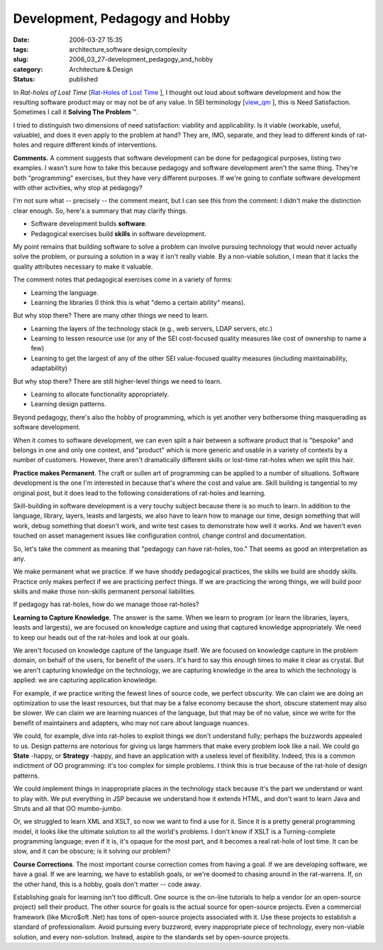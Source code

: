 Development, Pedagogy and Hobby
===============================

:date: 2006-03-27 15:35
:tags: architecture,software design,complexity
:slug: 2006_03_27-development_pedagogy_and_hobby
:category: Architecture & Design
:status: published





In
*Rat-holes of Lost Time*  [`Rat-Holes of Lost Time <{filename}/blog/2006/02/2006_02_24-rat_holes_of_lost_time.rst>`_ ], I thought out loud about software
development and how the resulting software product may or may not be of any
value.  In SEI terminology [`view_qm <http://www.sei.cmu.edu/str/taxonomies/view_qm.html>`_ ], this is Need Satisfaction.  Sometimes I
call it **Solving The Problem** ™.



I
tried to distinguish two dimensions of need satisfaction: viability and
applicability.  Is it viable (workable, useful, valuable), and does it even
apply to the problem at hand?  They are, IMO, separate, and they lead to
different kinds of rat-holes and require different kinds of
interventions.



**Comments.** A comment suggests that software development can be
done for pedagogical purposes, listing two examples.  I wasn't sure how to take
this because pedagogy and software development aren't the same thing.  They're
both "programming" exercises, but they have very different purposes.  If we're
going to conflate software development with other activities, why stop at
pedagogy?



I'm not sure what -- precisely -- the comment meant, but I can see this from the comment: I didn't
make the distinction clear enough.  So, here's a summary that may clarify
things.  

-   Software development builds **software**.

-   Pedagogical exercises build **skills**  in software development.



My point remains that building software to solve a problem can involve pursuing
technology that would never actually solve the problem, or pursuing a solution
in a way it isn't really viable.  By a non-viable solution, I mean that it lacks
the quality attributes necessary to make it valuable. 




The comment notes that pedagogical exercises come in a variety of forms:

-   Learning the language.

-   Learning the libraries (I think this is
    what "demo a certain ability" means).



But why stop there?  There are
many other things we need to learn.

-   Learning the layers of the technology
    stack (e.g., web servers, LDAP servers, etc.)

-   Learning to lessen resource use (or any
    of the SEI cost-focused quality measures like cost of ownership to name a
    few)

-   Learning to get the largest of any of the
    other SEI value-focused quality measures (including maintainability,
    adaptability)



But why stop there? 
There are still higher-level things we need to learn.

-   Learning to allocate functionality appropriately.

-   Learning design patterns.



Beyond pedagogy, there's also
the hobby of programming, which is yet another very bothersome thing
masquerading as software development.



When it comes to software
development, we can even split a hair between a software product that is
"bespoke" and belongs in one and only one context, and "product" which is more
generic and usable in a variety of contexts by a number of customers.  However,
there aren't dramatically different skills or lost-time rat-holes when we split
this hair.



**Practice makes Permanent**. The craft or sullen art of
programming can be applied to a number of situations.  Software development is
the one I'm interested in because that's where the cost and value are.  Skill
building is tangential to my original post, but it does lead to the following
considerations of rat-holes and
learning.



Skill-building in software
development is a very touchy subject because there is so much to learn.  In
addition to the language, library, layers, leasts and largests, we also have to
learn how to manage our time, design something that will work, debug something
that doesn't work, and write test cases to demonstrate how well it works.  And
we haven't even touched on asset management issues like configuration control,
change control and documentation.



So, let's take the comment as meaning that "pedagogy can have rat-holes, too."
That seems as good an interpretation as any.



We make permanent what we practice.
If we have shoddy pedagogical practices, the skills we build are
shoddy skills.  Practice only makes perfect if we are practicing perfect things.
If we are practicing the wrong things, we will build poor skills and make those
non-skills permanent personal
liabilities.



If pedagogy has rat-holes, how do we manage those rat-holes?




**Learning to Capture Knowledge**.   The answer is the same.  When we
learn to program (or learn the libraries, layers, leasts and largests), we are
focused on knowledge capture and using that captured knowledge appropriately. 
We need to keep our heads out of the rat-holes and look at our
goals.



We aren't focused on knowledge
capture of the language itself.  We are focused on knowledge capture in the
problem domain, on behalf of the users, for benefit of the users.  It's hard to
say this enough times to make it clear as crystal.  But we aren't capturing
knowledge on the technology, we are capturing knowledge in the area to which the
technology is applied:  we are capturing application
knowledge.



For example, if we practice
writing the fewest lines of source code, we perfect obscurity.  We can claim we
are doing an optimization to use the least resources, but that may be a false
economy because the short, obscure statement may also be slower.  We can claim
we are learning nuances of the language, but that may be of no value, since we
write for the benefit of maintainers and adapters, who may not care about
language nuances.



We could, for
example, dive into rat-holes to exploit things we don't understand fully;
perhaps the buzzwords appealed to us.  Design patterns are notorious for giving
us large hammers that make every problem look like a nail.
We could go **State** -happy, or **Strategy** -happy,
and have an application with a useless level of flexibility.  Indeed, this is a
common indictment of OO programming: it's too complex for simple problems.  I
think this is true because of the rat-hole of design
patterns.



We could implement things in
inappropriate places in the technology stack because it's the part we understand
or want to play with.  We put everything in JSP because we understand how it
extends HTML, and don't want to learn Java and Struts and all that OO
mumbo-jumbo.



Or, we struggled to learn
XML and XSLT, so now we want to find a use for it.  Since it is a pretty general
programming model, it looks like the ultimate solution to all the world's
problems.  I don't know if XSLT is a Turning-complete programming language; even
if it is, it's opaque for the most part, and it becomes a real rat-hole of lost
time.  It can be slow, and it can be obscure; is it solving our
problem?



**Course Corrections**. The most important course correction comes
from having a goal.  If we are developing software, we have a goal.  If we are
learning, we have to establish goals, or we're doomed to chasing around in the
rat-warrens.  If, on the other hand, this is a hobby, goals don't matter -- code
away.



Establishing goals for learning
isn't too difficult.  One source is the on-line tutorials to help a vendor (or
an open-source project) sell their product.  The other source for goals is the
actual source for open-source projects.  Even a commercial framework (like
Micro$oft .Net) has tons of open-source projects associated with it.  Use these
projects to establish a standard of professionalism.  Avoid pursuing every
buzzword, every inappropriate piece of technology, every non-viable solution,
and every non-solution.  Instead, aspire to the standards set by open-source
projects.

















